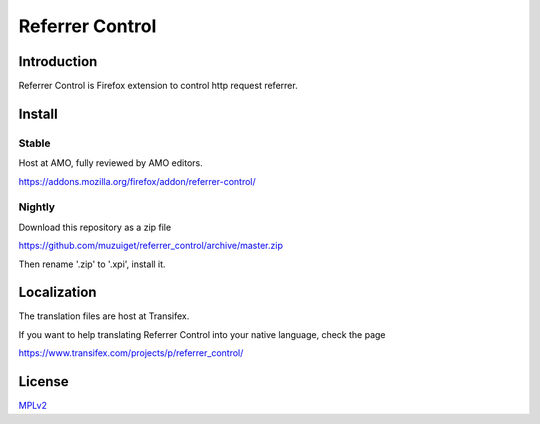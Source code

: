 ################
Referrer Control
################

Introduction
============

Referrer Control is Firefox extension to control http request referrer.

Install
=======

Stable
------

Host at AMO, fully reviewed by AMO editors.

https://addons.mozilla.org/firefox/addon/referrer-control/

Nightly
-------

Download this repository as a zip file

https://github.com/muzuiget/referrer_control/archive/master.zip

Then rename '.zip' to '.xpi', install it.

Localization
============

The translation files are host at Transifex.

If you want to help translating Referrer Control into your native language, check the page

https://www.transifex.com/projects/p/referrer_control/

License
=======

MPLv2_

.. _MPLv2: http://www.mozilla.org/MPL/2.0/


